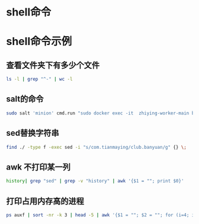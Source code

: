 #+LATEX_HEADER: \usepackage{ctex}
* shell命令
* shell命令示例
** 查看文件夹下有多少个文件
   #+begin_src sh
     ls -l | grep "^-" | wc -l
   #+end_src
** salt的命令
   #+begin_src sh
     sudo salt 'minion' cmd.run "sudo docker exec -it  zhiying-worker-main bash -c 'pip install --upgrade youtube-dl'
   #+end_src
** sed替换字符串
   #+begin_src sh
     find ./ -type f -exec sed -i "s/com.tianmaying/club.banyuan/g" {} \;
   #+end_src
** awk 不打印某一列
   #+begin_src sh
     history| grep "sed" | grep -v "history" | awk '{$1 = ""; print $0}'
   #+end_src
** 打印占用内存高的进程
   #+begin_src sh
     ps auxf | sort -nr -k 3 | head -5 | awk '{$1 = ""; $2 = ""; for (i=4; i < 12; i++) $i=""; print $0}'
   #+end_src

